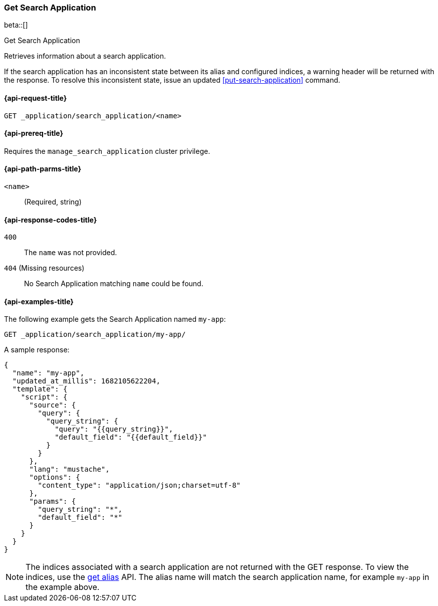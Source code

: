 [role="xpack"]
[[get-search-application]]
=== Get Search Application

beta::[]

++++
<titleabbrev>Get Search Application</titleabbrev>
++++

Retrieves information about a search application.

If the search application has an inconsistent state between its alias and configured indices, a warning header will be returned with the response.
To resolve this inconsistent state, issue an updated <<put-search-application>> command.

[[get-search-application-request]]
==== {api-request-title}

`GET _application/search_application/<name>`

[[get-search-application-prereq]]
==== {api-prereq-title}

Requires the `manage_search_application` cluster privilege.

[[get-search-application-path-params]]
==== {api-path-parms-title}

`<name>`::
(Required, string)

[[get-search-application-response-codes]]
==== {api-response-codes-title}

`400`::
The `name` was not provided.

`404` (Missing resources)::
No Search Application matching `name` could be found.

[[get-search-application-example]]
==== {api-examples-title}

The following example gets the Search Application named `my-app`:

////

[source,console]
--------------------------------------------------
PUT index1

PUT index2

PUT _application/search_application/my-app
{
    "indices": ["index1", "index2"],
    "updated_at_millis": 1682105622204,
    "template": {
      "script": {
        "source": {
          "query": {
            "query_string": {
              "query": "{{query_string}}",
              "default_field": "{{default_field}}"
            }
          }
        },
        "params": {
          "query_string": "*",
          "default_field": "*"
        }
      }
  }
}
--------------------------------------------------
// TESTSETUP

[source,console]
--------------------------------------------------
DELETE _application/search_application/my-app

DELETE index1

DELETE index2
--------------------------------------------------
// TEARDOWN

////

[source,console]
----
GET _application/search_application/my-app/
----

A sample response:

[source,console-result]
----
{
  "name": "my-app",
  "updated_at_millis": 1682105622204,
  "template": {
    "script": {
      "source": {
        "query": {
          "query_string": {
            "query": "{{query_string}}",
            "default_field": "{{default_field}}"
          }
        }
      },
      "lang": "mustache",
      "options": {
        "content_type": "application/json;charset=utf-8"
      },
      "params": {
        "query_string": "*",
        "default_field": "*"
      }
    }
  }
}
----
// TESTRESPONSE[s/"updated_at_millis": 1682105622204/"updated_at_millis": $body.$_path/]

[NOTE]
====
The indices associated with a search application are not returned with the GET response.
To view the indices, use the <<indices-get-alias, get alias>> API.
The alias name will match the search application name, for example `my-app` in the example above.
====
